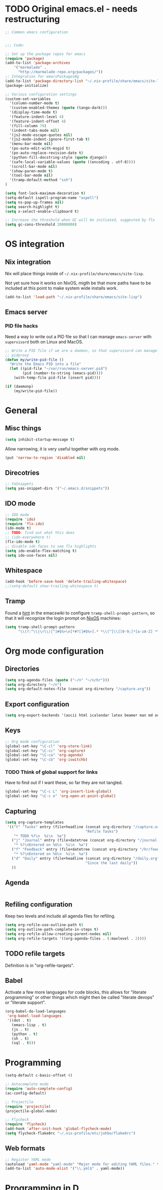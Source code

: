 #+PROPERTY: header-args :tangle yes :results value silent

* TODO Original emacs.el - needs restructuring

#+BEGIN_SRC emacs-lisp
  ;; Common emacs configuration


  ;;; Code:

  ;; Set up the package repos for emacs
  (require 'package)
  (add-to-list 'package-archives
      '("marmalade" .
        "http://marmalade-repo.org/packages/"))
  ;; Integration for emacsPackagesNg
  (add-to-list 'package-directory-list "~/.nix-profile/share/emacs/site-lisp/elpa")
  (package-initialize)

  ;; Various configuration settings
  (custom-set-variables
    '(column-number-mode t)
    '(custom-enabled-themes (quote (tango-dark)))
    '(display-time-mode t)
    '(feature-indent-level 4)
    '(feature-indent-offset 4)
    '(fill-column 79)
    '(indent-tabs-mode nil)
    '(js2-mode-escape-quotes nil)
    '(js2-mode-indent-ignore-first-tab t)
    '(menu-bar-mode nil)
    '(po-auto-edit-with-msgid t)
    '(po-auto-replace-revision-date t)
    '(python-fill-docstring-style (quote django))
    '(safe-local-variable-values (quote ((encoding . utf-8))))
    '(scroll-bar-mode nil)
    '(show-paren-mode t)
    '(tool-bar-mode nil)
    '(tramp-default-method "ssh")
  )

  (setq font-lock-maximum-decoration t)
  (setq-default ispell-program-name "aspell")
  (setq ns-pop-up-frames nil)
  (setq search-highlight t)
  (setq x-select-enable-clipboard t)

  ;; Increase the threshold when GC will be initiated, suggested by flx
  (setq gc-cons-threshold 20000000)

#+END_SRC

* OS integration
** Nix integration

Nix will place things inside of =~/.nix-profile/share/emacs/site-lisp=.

Not yet sure how it works on NixOS, migth be that more paths have to be
included at this point to make system wide installs work.

#+BEGIN_SRC emacs-lisp
  (add-to-list 'load-path "~/.nix-profile/share/emacs/site-lisp")
#+END_SRC
** Emacs server

*** PID file hacks

Need a way to write out a PID file so that I can manage =emacs-server= with
=supervisord= both on Linux and MacOS.

#+BEGIN_SRC emacs-lisp
  ;; Write a PID file if we are a daemon, so that supervisord can manage us with
  ;; pidproxy
  (defun my/write-pid-file ()
    "Write the Emacs PID into a file"
    (let ((pid-file "~/var/run/emacs-server.pid")
          (pid (number-to-string (emacs-pid))))
      (with-temp-file pid-file (insert pid))))

  (if (daemonp)
      (my/write-pid-file))
#+END_SRC

* General

** Misc things

#+BEGIN_SRC emacs-lisp
  (setq inhibit-startup-message t)
#+END_SRC

Allow narrowing, it is very useful together with org mode.

#+BEGIN_SRC emacs-lisp
  (put 'narrow-to-region 'disabled nil)
#+END_SRC

** Direcotries

#+BEGIN_SRC emacs-lisp
  ;; YaSnippets
  (setq yas-snippet-dirs '("~/.emacs.d/snippets"))
#+END_SRC

** IDO mode

#+BEGIN_SRC emacs-lisp
  ;; IDO mode
  (require 'ido)
  (require 'flx-ido)
  (ido-mode t)
  ;; TODO: find out what this does
  ;; (ido-everywhere t)
  (flx-ido-mode t)
  ;; disable ido faces to see flx highlights
  (setq ido-enable-flex-matching t)
  (setq ido-use-faces nil)
#+END_SRC

** Whitespace

#+BEGIN_SRC emacs-lisp
  (add-hook 'before-save-hook 'delete-trailing-whitespace)
  ;;(setq-default show-trailing-whitespace t)
#+END_SRC
** Tramp

Found a [[http://www.emacswiki.org/emacs/TrampMode][hint]] in the emacswiki to configure =tramp-shell-prompt-pattern=, so
that it will recognize the login prompt on [[http://nixos.org][NixOS]] machines:

#+BEGIN_SRC emacs-lisp
  (setq tramp-shell-prompt-pattern
        "\\(?:^\\|\r\\)[^]#$%>\n]*#?[]#$%>].* *\\(^[\\[[0-9;]*[a-zA-Z] *\\)*")
#+END_SRC

* Org mode configuration

** Directories

#+BEGIN_SRC emacs-lisp
  (setq org-agenda-files (quote ("~/n" "~/n/hr")))
  (setq org-directory "~/n")
  (setq org-default-notes-file (concat org-directory "/capture.org"))
#+END_SRC

** Export configuration

#+BEGIN_SRC emacs-lisp
  (setq org-export-backends '(ascii html icalendar latex beamer man md odt))
#+END_SRC
** Keys

#+BEGIN_SRC emacs-lisp
  ;; Org mode configuration
  (global-set-key "\C-cl" 'org-store-link)
  (global-set-key "\C-cc" 'org-capture)
  (global-set-key "\C-ca" 'org-agenda)
  (global-set-key "\C-cb" 'org-iswitchb)
#+END_SRC

*** TODO  Think of global support for links

Have to find out if I want these, so far they are not tangled.

#+BEGIN_SRC emacs-lisp :tangle no
  (global-set-key "\C-c L" 'org-insert-link-global)
  (global-set-key "\C-c o" 'org-open-at-point-global)
#+END_SRC
** Capturing

#+BEGIN_SRC emacs-lisp
  (setq org-capture-templates
   '(("t" "Tasks" entry (file+headline (concat org-directory "/capture.org")
                                       "Refile Tasks")
      "* TODO %?\n  %i\n  %a")
     ("j" "Journal" entry (file+datetree (concat org-directory "/journal.org"))
      "* %?\nEntered on %U\n  %i\n  %a")
     ("f" "Feedback" entry (file+datetree (concat org-directory "/hr/feedback.org"))
      "* %?\nEntered on %U\n  %i\n  %a")
     ("d" "Daily" entry (file+headline (concat org-directory "/daily.org")
                                       "Since the last daily"))
     ))
#+END_SRC
** Agenda

#+BEGIN_SRC emacs-lisp
#+END_SRC

** Refiling configuration

Keep two levels and include all agenda files for refiling.

#+BEGIN_SRC emacs-lisp
  (setq org-refile-use-outline-path t)
  (setq org-outline-path-complete-in-steps t)
  (setq org-refile-allow-creating-parent-nodes nil)
  (setq org-refile-targets '((org-agenda-files . (:maxlevel . 2))))
#+END_SRC

** TODO refile targets

Definition is in "org-refile-targets".

** Babel

Activate a few more languages for code blocks, this allows for "literate
programming" or other things which might then be called "literate devops" or
"literate support".

#+BEGIN_SRC emacs-lisp
  (org-babel-do-load-languages
   'org-babel-load-languages
   '((dot . t)
     (emacs-lisp . t)
     (js . t)
     (python . t)
     (sh . t)
     (sql . t)))
#+END_SRC
* Programming

#+BEGIN_SRC emacs-lisp
  (setq-default c-basic-offset 4)

  ;; Autocomplete mode
  (require 'auto-complete-config)
  (ac-config-default)

  ;; Projectile
  (require 'projectile)
  (projectile-global-mode)

  ;; Flycheck
  (require 'flycheck)
  (add-hook 'after-init-hook 'global-flycheck-mode)
  (setq flycheck-flake8rc "~/.nix-profile/etc/johbo/flake8rc")
#+END_SRC

** Web formats
#+BEGIN_SRC emacs-lisp
  ;; Register YAML mode
  (autoload 'yaml-mode "yaml-mode" "Major mode for editing YAML files." t)
  (add-to-list 'auto-mode-alist '("\\.yml$" . yaml-mode))
#+END_SRC
* Programming in D

#+BEGIN_SRC emacs-lisp
  ;; Register D mode
  (autoload 'd-mode "d-mode" "Major mode for editing D source code." t)
  (push '("\\.d$" . d-mode) auto-mode-alist)
  ;; TODO: currently need this so that c-default-style is defined.
  (require 'cc-mode)
  (push '((d-mode . "stroustrup")) c-default-style)
#+END_SRC

* Programming in Python

#+BEGIN_SRC emacs-lisp
  ;; JEDI as completion plugin for Python
  (add-to-list 'ac-sources 'ac-source-jedi-direct)
  (setq jedi:complete-on-dot t)
  (add-hook 'python-mode-hook 'jedi:setup)
  (setq jedi:server-command '("jediepcserver"))
  ;; (setq jedi:server-args
  ;;       '("--log" "/tmp/jediepcserver.log"
  ;;         "--log-traceback"
  ;;         "--log-level" "DEBUG"))
#+END_SRC

* Programming in Nix

#+BEGIN_SRC emacs-lisp
  ;; Register nix mode
  (autoload 'nix-mode "nix-mode" "Major mode for editing Nix expressions." t)
  (push '("\\.nix\\'" . nix-mode) auto-mode-alist)
  (push '("\\.nix.in\\'" . nix-mode) auto-mode-alist)
#+END_SRC
* Version control

** Git

#+BEGIN_SRC emacs-lisp
  (require 'magit)
#+END_SRC

** Mercurial

#+BEGIN_SRC emacs-lisp
  (require 'monky)
#+END_SRC
